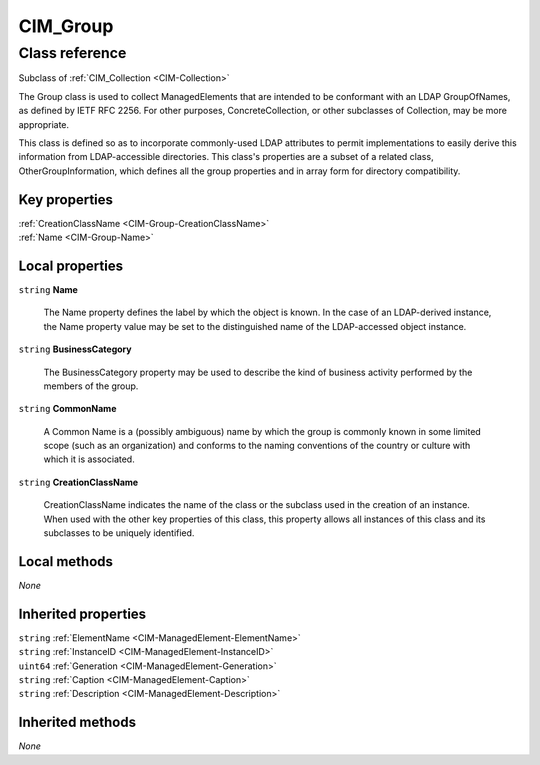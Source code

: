 .. _CIM-Group:

CIM_Group
---------

Class reference
===============
Subclass of :ref:`CIM_Collection <CIM-Collection>`

The Group class is used to collect ManagedElements that are intended to be conformant with an LDAP GroupOfNames, as defined by IETF RFC 2256. For other purposes, ConcreteCollection, or other subclasses of Collection, may be more appropriate. 

This class is defined so as to incorporate commonly-used LDAP attributes to permit implementations to easily derive this information from LDAP-accessible directories. This class's properties are a subset of a related class, OtherGroupInformation, which defines all the group properties and in array form for directory compatibility.


Key properties
^^^^^^^^^^^^^^

| :ref:`CreationClassName <CIM-Group-CreationClassName>`
| :ref:`Name <CIM-Group-Name>`

Local properties
^^^^^^^^^^^^^^^^

.. _CIM-Group-Name:

``string`` **Name**

    The Name property defines the label by which the object is known. In the case of an LDAP-derived instance, the Name property value may be set to the distinguished name of the LDAP-accessed object instance.

    
.. _CIM-Group-BusinessCategory:

``string`` **BusinessCategory**

    The BusinessCategory property may be used to describe the kind of business activity performed by the members of the group.

    
.. _CIM-Group-CommonName:

``string`` **CommonName**

    A Common Name is a (possibly ambiguous) name by which the group is commonly known in some limited scope (such as an organization) and conforms to the naming conventions of the country or culture with which it is associated.

    
.. _CIM-Group-CreationClassName:

``string`` **CreationClassName**

    CreationClassName indicates the name of the class or the subclass used in the creation of an instance. When used with the other key properties of this class, this property allows all instances of this class and its subclasses to be uniquely identified.

    

Local methods
^^^^^^^^^^^^^

*None*

Inherited properties
^^^^^^^^^^^^^^^^^^^^

| ``string`` :ref:`ElementName <CIM-ManagedElement-ElementName>`
| ``string`` :ref:`InstanceID <CIM-ManagedElement-InstanceID>`
| ``uint64`` :ref:`Generation <CIM-ManagedElement-Generation>`
| ``string`` :ref:`Caption <CIM-ManagedElement-Caption>`
| ``string`` :ref:`Description <CIM-ManagedElement-Description>`

Inherited methods
^^^^^^^^^^^^^^^^^

*None*

